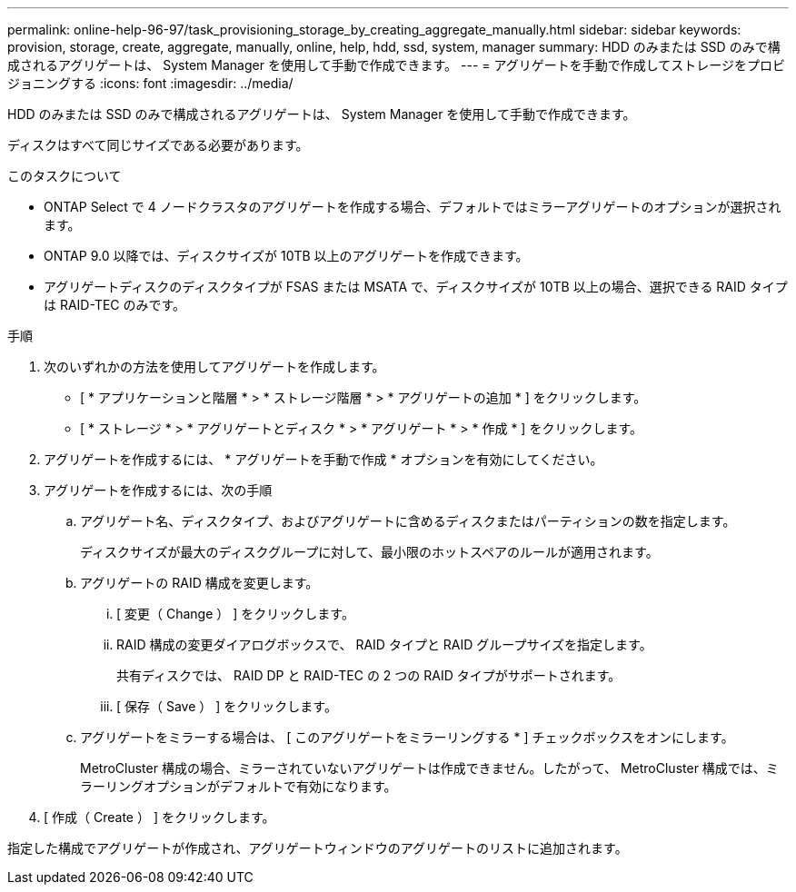 ---
permalink: online-help-96-97/task_provisioning_storage_by_creating_aggregate_manually.html 
sidebar: sidebar 
keywords: provision, storage, create, aggregate, manually, online, help, hdd, ssd, system, manager 
summary: HDD のみまたは SSD のみで構成されるアグリゲートは、 System Manager を使用して手動で作成できます。 
---
= アグリゲートを手動で作成してストレージをプロビジョニングする
:icons: font
:imagesdir: ../media/


[role="lead"]
HDD のみまたは SSD のみで構成されるアグリゲートは、 System Manager を使用して手動で作成できます。

ディスクはすべて同じサイズである必要があります。

.このタスクについて
* ONTAP Select で 4 ノードクラスタのアグリゲートを作成する場合、デフォルトではミラーアグリゲートのオプションが選択されます。
* ONTAP 9.0 以降では、ディスクサイズが 10TB 以上のアグリゲートを作成できます。
* アグリゲートディスクのディスクタイプが FSAS または MSATA で、ディスクサイズが 10TB 以上の場合、選択できる RAID タイプは RAID-TEC のみです。


.手順
. 次のいずれかの方法を使用してアグリゲートを作成します。
+
** [ * アプリケーションと階層 * > * ストレージ階層 * > * アグリゲートの追加 * ] をクリックします。
** [ * ストレージ * > * アグリゲートとディスク * > * アグリゲート * > * 作成 * ] をクリックします。


. アグリゲートを作成するには、 * アグリゲートを手動で作成 * オプションを有効にしてください。
. アグリゲートを作成するには、次の手順
+
.. アグリゲート名、ディスクタイプ、およびアグリゲートに含めるディスクまたはパーティションの数を指定します。
+
ディスクサイズが最大のディスクグループに対して、最小限のホットスペアのルールが適用されます。

.. アグリゲートの RAID 構成を変更します。
+
... [ 変更（ Change ） ] をクリックします。
... RAID 構成の変更ダイアログボックスで、 RAID タイプと RAID グループサイズを指定します。
+
共有ディスクでは、 RAID DP と RAID-TEC の 2 つの RAID タイプがサポートされます。

... [ 保存（ Save ） ] をクリックします。


.. アグリゲートをミラーする場合は、 [ このアグリゲートをミラーリングする * ] チェックボックスをオンにします。
+
MetroCluster 構成の場合、ミラーされていないアグリゲートは作成できません。したがって、 MetroCluster 構成では、ミラーリングオプションがデフォルトで有効になります。



. [ 作成（ Create ） ] をクリックします。


指定した構成でアグリゲートが作成され、アグリゲートウィンドウのアグリゲートのリストに追加されます。
